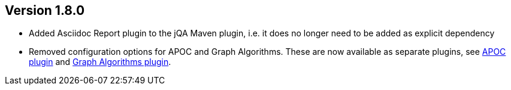 //
//
//
ifndef::jqa-in-manual[== Version 1.8.0]
ifdef::jqa-in-manual[== Plugin for Maven 1.8.0]

* Added Asciidoc Report plugin to the jQA Maven plugin, i.e. it does no longer need to be added as explicit dependency
* Removed configuration options for APOC and Graph Algorithms.
  These are now available as separate plugins,
  see https://github.com/jqassistant-contrib/jqassistant-apoc-plugin[APOC plugin] and https://github.com/jqassistant-contrib/jqassistant-graph-algorithms-plugin[Graph Algorithms plugin].

